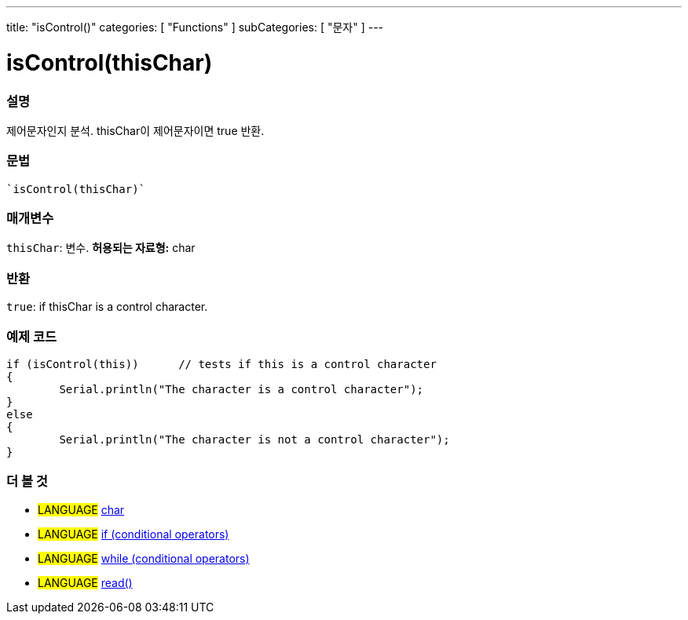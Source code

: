 ﻿---
title: "isControl()"
categories: [ "Functions" ]
subCategories: [ "문자" ]
---





= isControl(thisChar)


// OVERVIEW SECTION STARTS
[#overview]
--

[float]
=== 설명
제어문자인지 분석. thisChar이 제어문자이면 true 반환.
[%hardbreaks]


[float]
=== 문법
[source,arduino]
----
`isControl(thisChar)`
----

[float]
=== 매개변수
`thisChar`: 변수. *허용되는 자료형:* char

[float]
=== 반환
`true`: if thisChar is a control character.

--
// OVERVIEW SECTION ENDS



// HOW TO USE SECTION STARTS
[#howtouse]
--

[float]
=== 예제 코드

[source,arduino]
----
if (isControl(this))      // tests if this is a control character
{
	Serial.println("The character is a control character");
}
else
{
	Serial.println("The character is not a control character");
}

----

--
// HOW TO USE SECTION ENDS


// SEE ALSO SECTION
[#see_also]
--

[float]
=== 더 볼 것

[role="language"]
* #LANGUAGE#  link:../../../variables/data-types/char[char]
* #LANGUAGE#  link:../../../structure/control-structure/if[if (conditional operators)]
* #LANGUAGE#  link:../../../structure/control-structure/while[while (conditional operators)]
* #LANGUAGE# link:../../communication/serial/read[read()]

--
// SEE ALSO SECTION ENDS
